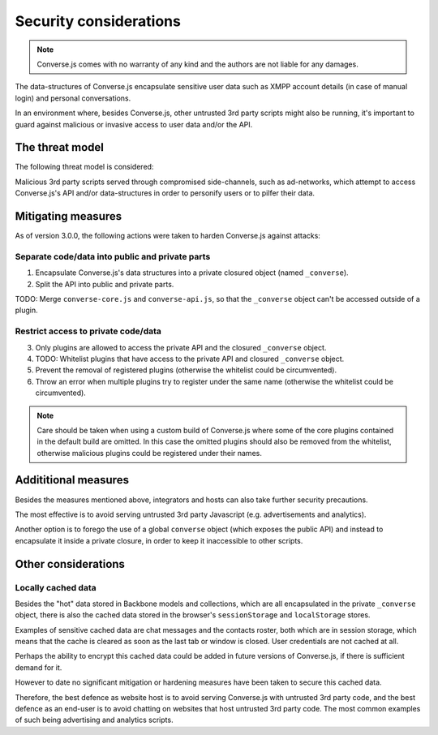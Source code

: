 .. raw:: html

    <div id="banner"><a href="https://github.com/jcbrand/converse.js/blob/master/docs/source/theming.rst">Edit me on GitHub</a></div>
 
=======================
Security considerations
=======================

.. note::
    Converse.js comes with no warranty of any kind and the authors are not liable for any damages.

The data-structures of Converse.js encapsulate sensitive user data such as
XMPP account details (in case of manual login) and personal conversations.

In an environment where, besides Converse.js, other untrusted 3rd party scripts
might also be running, it's important to guard against malicious or invasive
access to user data and/or the API.

The threat model
================

The following threat model is considered:

Malicious 3rd party scripts served through compromised side-channels, such as ad-networks,
which attempt to access Converse.js's API and/or data-structures in order to personify users
or to pilfer their data.

Mitigating measures
===================

As of version 3.0.0, the following actions were taken to harden Converse.js against attacks:

Separate code/data into public and private parts
------------------------------------------------

1. Encapsulate Converse.js's data structures into a private closured object (named ``_converse``).
2. Split the API into public and private parts.

TODO: Merge ``converse-core.js`` and ``converse-api.js``, so that the ``_converse`` object can't be accessed outside of a plugin.

Restrict access to private code/data
------------------------------------

3. Only plugins are allowed to access the private API and the closured ``_converse`` object.
4. TODO: Whitelist plugins that have access to the private API and closured ``_converse`` object.
5. Prevent the removal of registered plugins (otherwise the whitelist could be circumvented).
6. Throw an error when multiple plugins try to register under the same name
   (otherwise the whitelist could be circumvented).

.. note::
    Care should be taken when using a custom build of Converse.js where some
    of the core plugins contained in the default build are omitted. In this case
    the omitted plugins should also be removed from the whitelist, otherwise
    malicious plugins could be registered under their names.

Addititional measures
=====================

Besides the measures mentioned above, integrators and hosts can also take
further security precautions.

The most effective is to avoid serving untrusted 3rd party Javascript (e.g.
advertisements and analytics).

Another option is to forego the use of a global ``converse`` object (which
exposes the public API) and instead to encapsulate it inside a private closure,
in order to keep it inaccessible to other scripts.


Other considerations
====================

Locally cached data
-------------------

Besides the "hot" data stored in Backbone models and collections, which are all
encapsulated in the private ``_converse`` object, there is also the cached data
stored in the browser's ``sessionStorage`` and ``localStorage`` stores.

Examples of sensitive cached data are chat messages and the contacts roster,
both which are in session storage, which means that the cache is cleared as
soon as the last tab or window is closed. User credentials are not cached at
all.

Perhaps the ability to encrypt this cached data could be added in future
versions of Converse.js, if there is sufficient demand for it.

However to date no significant mitigation or hardening measures have been taken to
secure this cached data.

Therefore, the best defence as website host is to avoid serving Converse.js with
untrusted 3rd party code, and the best defence as an end-user is to avoid chatting
on websites that host untrusted 3rd party code. The most common examples of such
being advertising and analytics scripts.

